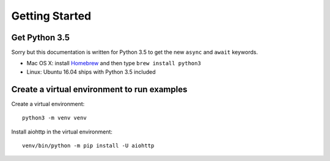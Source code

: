 +++++++++++++++
Getting Started
+++++++++++++++

Get Python 3.5
==============

Sorry but this documentation is written for Python 3.5 to get the new ``async``
and ``await`` keywords.

* Mac OS X: install `Homebrew </usr/bin/ruby -e "$(curl -fsSL
  https://raw.githubusercontent.com/Homebrew/install/master/install)">`_ and
  then type ``brew install python3``
* Linux: Ubuntu 16.04 ships with Python 3.5 included


Create a virtual environment to run examples
============================================

Create a virtual environment::

    python3 -m venv venv

Install aiohttp in the virtual environment::

    venv/bin/python -m pip install -U aiohttp


